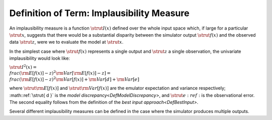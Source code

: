 .. _DefImplausibilityMeasure:

Definition of Term: Implausibility Measure
==========================================

An implausibility measure is a function :math:`\strut{I(x)}` defined over
the whole input space which, if large for a particular :math:`\strut{x}`,
suggests that there would be a substantial disparity between the
simulator output :math:`\strut{f(x)}` and the observed data :math:`\strut{z}`,
were we to evaluate the model at :math:`\strut{x}`.

In the simplest case where :math:`\strut{ f(x) }` represents a single
output and :math:`\strut{ z }` a single observation, the univariate
implausibility would look like:

:math:`\strut{ I^2(x) = \\frac{ ({\rm E}[f(x)] - z )^2}{ {\rm Var}[{\rm
E}[f(x)]-z] } = \\frac{ ({\rm E}[f(x)] - z )^2}{{\rm Var}[f(x)] + {\rm
Var}[d] + {\rm Var}[e]} }`

where :math:`\strut{ {\rm E}[f(x)] }` and :math:`\strut{ {\rm Var}[f(x)] }`
are the emulator expectation and variance respectively; :math::ref:`\strut{ d }`
is the `model discrepancy<DefModelDiscrepancy>`, and :math:`\strut{
e }:ref:` is the observational error. The second equality follows from the
definition of the `best input approach<DefBestInput>`.

Several different implausibility measures can be defined in the case
where the simulator produces multiple outputs.
